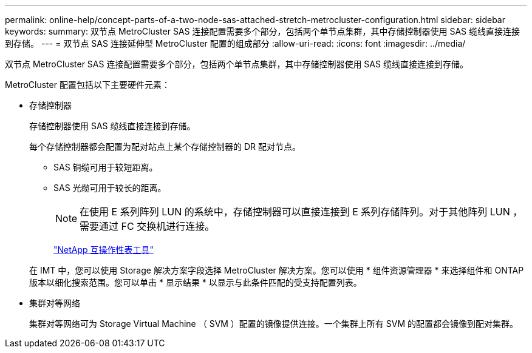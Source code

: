 ---
permalink: online-help/concept-parts-of-a-two-node-sas-attached-stretch-metrocluster-configuration.html 
sidebar: sidebar 
keywords:  
summary: 双节点 MetroCluster SAS 连接配置需要多个部分，包括两个单节点集群，其中存储控制器使用 SAS 缆线直接连接到存储。 
---
= 双节点 SAS 连接延伸型 MetroCluster 配置的组成部分
:allow-uri-read: 
:icons: font
:imagesdir: ../media/


[role="lead"]
双节点 MetroCluster SAS 连接配置需要多个部分，包括两个单节点集群，其中存储控制器使用 SAS 缆线直接连接到存储。

MetroCluster 配置包括以下主要硬件元素：

* 存储控制器
+
存储控制器使用 SAS 缆线直接连接到存储。

+
每个存储控制器都会配置为配对站点上某个存储控制器的 DR 配对节点。

+
** SAS 铜缆可用于较短距离。
** SAS 光缆可用于较长的距离。


+
[NOTE]
====
在使用 E 系列阵列 LUN 的系统中，存储控制器可以直接连接到 E 系列存储阵列。对于其他阵列 LUN ，需要通过 FC 交换机进行连接。

====
+
http://mysupport.netapp.com/matrix["NetApp 互操作性表工具"]

+
在 IMT 中，您可以使用 Storage 解决方案字段选择 MetroCluster 解决方案。您可以使用 * 组件资源管理器 * 来选择组件和 ONTAP 版本以细化搜索范围。您可以单击 * 显示结果 * 以显示与此条件匹配的受支持配置列表。

* 集群对等网络
+
集群对等网络可为 Storage Virtual Machine （ SVM ）配置的镜像提供连接。一个集群上所有 SVM 的配置都会镜像到配对集群。



